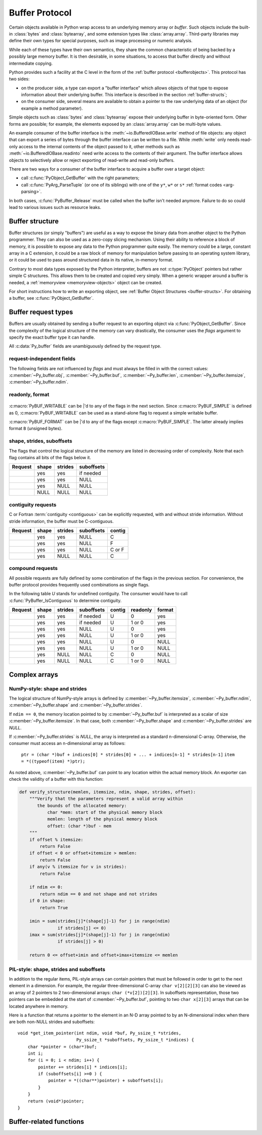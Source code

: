.. highlight:: c

.. index::
   single: buffer protocol
   single: buffer interface; (see buffer protocol)
   single: buffer object; (see buffer protocol)

.. _bufferobjects:

Buffer Protocol
---------------

.. sectionauthor:: Greg Stein <gstein@lyra.org>
.. sectionauthor:: Benjamin Peterson
.. sectionauthor:: Stefan Krah


Certain objects available in Python wrap access to an underlying memory
array or *buffer*.  Such objects include the built-in :class:`bytes` and
:class:`bytearray`, and some extension types like :class:`array.array`.
Third-party libraries may define their own types for special purposes, such
as image processing or numeric analysis.

While each of these types have their own semantics, they share the common
characteristic of being backed by a possibly large memory buffer.  It is
then desirable, in some situations, to access that buffer directly and
without intermediate copying.

Python provides such a facility at the C level in the form of the :ref:`buffer
protocol <bufferobjects>`.  This protocol has two sides:

.. index:: single: PyBufferProcs

- on the producer side, a type can export a "buffer interface" which allows
  objects of that type to expose information about their underlying buffer.
  This interface is described in the section :ref:`buffer-structs`;

- on the consumer side, several means are available to obtain a pointer to
  the raw underlying data of an object (for example a method parameter).

Simple objects such as :class:`bytes` and :class:`bytearray` expose their
underlying buffer in byte-oriented form.  Other forms are possible; for example,
the elements exposed by an :class:`array.array` can be multi-byte values.

An example consumer of the buffer interface is the :meth:`~io.BufferedIOBase.write`
method of file objects: any object that can export a series of bytes through
the buffer interface can be written to a file.  While :meth:`write` only
needs read-only access to the internal contents of the object passed to it,
other methods such as :meth:`~io.BufferedIOBase.readinto` need write access
to the contents of their argument.  The buffer interface allows objects to
selectively allow or reject exporting of read-write and read-only buffers.

There are two ways for a consumer of the buffer interface to acquire a buffer
over a target object:

* call :c:func:`PyObject_GetBuffer` with the right parameters;

* call :c:func:`PyArg_ParseTuple` (or one of its siblings) with one of the
  ``y*``, ``w*`` or ``s*`` :ref:`format codes <arg-parsing>`.

In both cases, :c:func:`PyBuffer_Release` must be called when the buffer
isn't needed anymore.  Failure to do so could lead to various issues such as
resource leaks.


.. _buffer-structure:

Buffer structure
================

Buffer structures (or simply "buffers") are useful as a way to expose the
binary data from another object to the Python programmer.  They can also be
used as a zero-copy slicing mechanism.  Using their ability to reference a
block of memory, it is possible to expose any data to the Python programmer
quite easily.  The memory could be a large, constant array in a C extension,
it could be a raw block of memory for manipulation before passing to an
operating system library, or it could be used to pass around structured data
in its native, in-memory format.

Contrary to most data types exposed by the Python interpreter, buffers
are not :c:type:`PyObject` pointers but rather simple C structures.  This
allows them to be created and copied very simply.  When a generic wrapper
around a buffer is needed, a :ref:`memoryview <memoryview-objects>` object
can be created.

For short instructions how to write an exporting object, see
:ref:`Buffer Object Structures <buffer-structs>`. For obtaining
a buffer, see :c:func:`PyObject_GetBuffer`.

.. c:type:: Py_buffer

   .. c:member:: void \*buf

      A pointer to the start of the logical structure described by the buffer
      fields. This can be any location within the underlying physical memory
      block of the exporter. For example, with negative :c:member:`~Py_buffer.strides`
      the value may point to the end of the memory block.

      For :term:`contiguous` arrays, the value points to the beginning of
      the memory block.

   .. c:member:: void \*obj

      A new reference to the exporting object. The reference is owned by
      the consumer and automatically decremented and set to *NULL* by
      :c:func:`PyBuffer_Release`. The field is the equivalent of the return
      value of any standard C-API function.

      As a special case, for *temporary* buffers that are wrapped by
      :c:func:`PyMemoryView_FromBuffer` or :c:func:`PyBuffer_FillInfo`
      this field is *NULL*. In general, exporting objects MUST NOT
      use this scheme.

   .. c:member:: Py_ssize_t len

      ``product(shape) * itemsize``. For contiguous arrays, this is the length
      of the underlying memory block. For non-contiguous arrays, it is the length
      that the logical structure would have if it were copied to a contiguous
      representation.

      Accessing ``((char *)buf)[0] up to ((char *)buf)[len-1]`` is only valid
      if the buffer has been obtained by a request that guarantees contiguity. In
      most cases such a request will be :c:macro:`PyBUF_SIMPLE` or :c:macro:`PyBUF_WRITABLE`.

   .. c:member:: int readonly

      An indicator of whether the buffer is read-only. This field is controlled
      by the :c:macro:`PyBUF_WRITABLE` flag.

   .. c:member:: Py_ssize_t itemsize

      Item size in bytes of a single element. Same as the value of :func:`struct.calcsize`
      called on non-NULL :c:member:`~Py_buffer.format` values.

      Important exception: If a consumer requests a buffer without the
      :c:macro:`PyBUF_FORMAT` flag, :c:member:`~Py_buffer.format` will
      be set to  *NULL*,  but :c:member:`~Py_buffer.itemsize` still has
      the value for the original format.

      If :c:member:`~Py_buffer.shape` is present, the equality
      ``product(shape) * itemsize == len`` still holds and the consumer
      can use :c:member:`~Py_buffer.itemsize` to navigate the buffer.

      If :c:member:`~Py_buffer.shape` is *NULL* as a result of a :c:macro:`PyBUF_SIMPLE`
      or a :c:macro:`PyBUF_WRITABLE` request, the consumer must disregard
      :c:member:`~Py_buffer.itemsize` and assume ``itemsize == 1``.

   .. c:member:: const char \*format

      A *NUL* terminated string in :mod:`struct` module style syntax describing
      the contents of a single item. If this is *NULL*, ``"B"`` (unsigned bytes)
      is assumed.

      This field is controlled by the :c:macro:`PyBUF_FORMAT` flag.

   .. c:member:: int ndim

      The number of dimensions the memory represents as an n-dimensional array.
      If it is ``0``, :c:member:`~Py_buffer.buf` points to a single item representing
      a scalar. In this case, :c:member:`~Py_buffer.shape`, :c:member:`~Py_buffer.strides`
      and :c:member:`~Py_buffer.suboffsets` MUST be *NULL*.

      The macro :c:macro:`PyBUF_MAX_NDIM` limits the maximum number of dimensions
      to 64. Exporters MUST respect this limit, consumers of multi-dimensional
      buffers SHOULD be able to handle up to :c:macro:`PyBUF_MAX_NDIM` dimensions.

   .. c:member:: Py_ssize_t \*shape

      An array of :c:type:`Py_ssize_t` of length :c:member:`~Py_buffer.ndim`
      indicating the shape of the memory as an n-dimensional array. Note that
      ``shape[0] * ... * shape[ndim-1] * itemsize`` MUST be equal to
      :c:member:`~Py_buffer.len`.

      Shape values are restricted to ``shape[n] >= 0``. The case
      ``shape[n] == 0`` requires special attention. See `complex arrays`_
      for further information.

      The shape array is read-only for the consumer.

   .. c:member:: Py_ssize_t \*strides

      An array of :c:type:`Py_ssize_t` of length :c:member:`~Py_buffer.ndim`
      giving the number of bytes to skip to get to a new element in each
      dimension.

      Stride values can be any integer. For regular arrays, strides are
      usually positive, but a consumer MUST be able to handle the case
      ``strides[n] <= 0``. See `complex arrays`_ for further information.

      The strides array is read-only for the consumer.

   .. c:member:: Py_ssize_t \*suboffsets

      An array of :c:type:`Py_ssize_t` of length :c:member:`~Py_buffer.ndim`.
      If ``suboffsets[n] >= 0``, the values stored along the nth dimension are
      pointers and the suboffset value dictates how many bytes to add to each
      pointer after de-referencing. A suboffset value that is negative
      indicates that no de-referencing should occur (striding in a contiguous
      memory block).

      If all suboffsets are negative (i.e. no de-referencing is needed), then
      this field must be NULL (the default value).

      This type of array representation is used by the Python Imaging Library
      (PIL). See `complex arrays`_ for further information how to access elements
      of such an array.

      The suboffsets array is read-only for the consumer.

   .. c:member:: void \*internal

      This is for use internally by the exporting object. For example, this
      might be re-cast as an integer by the exporter and used to store flags
      about whether or not the shape, strides, and suboffsets arrays must be
      freed when the buffer is released. The consumer MUST NOT alter this
      value.

.. _buffer-request-types:

Buffer request types
====================

Buffers are usually obtained by sending a buffer request to an exporting
object via :c:func:`PyObject_GetBuffer`. Since the complexity of the logical
structure of the memory can vary drastically, the consumer uses the *flags*
argument to specify the exact buffer type it can handle.

All :c:data:`Py_buffer` fields are unambiguously defined by the request
type.

request-independent fields
~~~~~~~~~~~~~~~~~~~~~~~~~~
The following fields are not influenced by *flags* and must always be filled in
with the correct values: :c:member:`~Py_buffer.obj`, :c:member:`~Py_buffer.buf`,
:c:member:`~Py_buffer.len`, :c:member:`~Py_buffer.itemsize`, :c:member:`~Py_buffer.ndim`.


readonly, format
~~~~~~~~~~~~~~~~

   .. c:macro:: PyBUF_WRITABLE

      Controls the :c:member:`~Py_buffer.readonly` field. If set, the exporter
      MUST provide a writable buffer or else report failure. Otherwise, the
      exporter MAY provide either a read-only or writable buffer, but the choice
      MUST be consistent for all consumers.

   .. c:macro:: PyBUF_FORMAT

      Controls the :c:member:`~Py_buffer.format` field. If set, this field MUST
      be filled in correctly. Otherwise, this field MUST be *NULL*.


:c:macro:`PyBUF_WRITABLE` can be \|'d to any of the flags in the next section.
Since :c:macro:`PyBUF_SIMPLE` is defined as 0, :c:macro:`PyBUF_WRITABLE`
can be used as a stand-alone flag to request a simple writable buffer.

:c:macro:`PyBUF_FORMAT` can be \|'d to any of the flags except :c:macro:`PyBUF_SIMPLE`.
The latter already implies format ``B`` (unsigned bytes).


shape, strides, suboffsets
~~~~~~~~~~~~~~~~~~~~~~~~~~

The flags that control the logical structure of the memory are listed
in decreasing order of complexity. Note that each flag contains all bits
of the flags below it.

.. tabularcolumns:: |p{0.35\linewidth}|l|l|l|

+-----------------------------+-------+---------+------------+
|  Request                    | shape | strides | suboffsets |
+=============================+=======+=========+============+
| .. c:macro:: PyBUF_INDIRECT |  yes  |   yes   | if needed  |
+-----------------------------+-------+---------+------------+
| .. c:macro:: PyBUF_STRIDES  |  yes  |   yes   |    NULL    |
+-----------------------------+-------+---------+------------+
| .. c:macro:: PyBUF_ND       |  yes  |   NULL  |    NULL    |
+-----------------------------+-------+---------+------------+
| .. c:macro:: PyBUF_SIMPLE   |  NULL |   NULL  |    NULL    |
+-----------------------------+-------+---------+------------+


.. index:: contiguous, C-contiguous, Fortran contiguous

contiguity requests
~~~~~~~~~~~~~~~~~~~

C or Fortran :term:`contiguity <contiguous>` can be explicitly requested,
with and without stride information. Without stride information, the buffer
must be C-contiguous.

.. tabularcolumns:: |p{0.35\linewidth}|l|l|l|l|

+-----------------------------------+-------+---------+------------+--------+
|  Request                          | shape | strides | suboffsets | contig |
+===================================+=======+=========+============+========+
| .. c:macro:: PyBUF_C_CONTIGUOUS   |  yes  |   yes   |    NULL    |   C    |
+-----------------------------------+-------+---------+------------+--------+
| .. c:macro:: PyBUF_F_CONTIGUOUS   |  yes  |   yes   |    NULL    |   F    |
+-----------------------------------+-------+---------+------------+--------+
| .. c:macro:: PyBUF_ANY_CONTIGUOUS |  yes  |   yes   |    NULL    | C or F |
+-----------------------------------+-------+---------+------------+--------+
| .. c:macro:: PyBUF_ND             |  yes  |   NULL  |    NULL    |   C    |
+-----------------------------------+-------+---------+------------+--------+


compound requests
~~~~~~~~~~~~~~~~~

All possible requests are fully defined by some combination of the flags in
the previous section. For convenience, the buffer protocol provides frequently
used combinations as single flags.

In the following table *U* stands for undefined contiguity. The consumer would
have to call :c:func:`PyBuffer_IsContiguous` to determine contiguity.

.. tabularcolumns:: |p{0.35\linewidth}|l|l|l|l|l|l|

+-------------------------------+-------+---------+------------+--------+----------+--------+
|  Request                      | shape | strides | suboffsets | contig | readonly | format |
+===============================+=======+=========+============+========+==========+========+
| .. c:macro:: PyBUF_FULL       |  yes  |   yes   | if needed  |   U    |     0    |  yes   |
+-------------------------------+-------+---------+------------+--------+----------+--------+
| .. c:macro:: PyBUF_FULL_RO    |  yes  |   yes   | if needed  |   U    |  1 or 0  |  yes   |
+-------------------------------+-------+---------+------------+--------+----------+--------+
| .. c:macro:: PyBUF_RECORDS    |  yes  |   yes   |    NULL    |   U    |     0    |  yes   |
+-------------------------------+-------+---------+------------+--------+----------+--------+
| .. c:macro:: PyBUF_RECORDS_RO |  yes  |   yes   |    NULL    |   U    |  1 or 0  |  yes   |
+-------------------------------+-------+---------+------------+--------+----------+--------+
| .. c:macro:: PyBUF_STRIDED    |  yes  |   yes   |    NULL    |   U    |     0    |  NULL  |
+-------------------------------+-------+---------+------------+--------+----------+--------+
| .. c:macro:: PyBUF_STRIDED_RO |  yes  |   yes   |    NULL    |   U    |  1 or 0  |  NULL  |
+-------------------------------+-------+---------+------------+--------+----------+--------+
| .. c:macro:: PyBUF_CONTIG     |  yes  |   NULL  |    NULL    |   C    |     0    |  NULL  |
+-------------------------------+-------+---------+------------+--------+----------+--------+
| .. c:macro:: PyBUF_CONTIG_RO  |  yes  |   NULL  |    NULL    |   C    |  1 or 0  |  NULL  |
+-------------------------------+-------+---------+------------+--------+----------+--------+


Complex arrays
==============

NumPy-style: shape and strides
~~~~~~~~~~~~~~~~~~~~~~~~~~~~~~

The logical structure of NumPy-style arrays is defined by :c:member:`~Py_buffer.itemsize`,
:c:member:`~Py_buffer.ndim`, :c:member:`~Py_buffer.shape` and :c:member:`~Py_buffer.strides`.

If ``ndim == 0``, the memory location pointed to by :c:member:`~Py_buffer.buf` is
interpreted as a scalar of size :c:member:`~Py_buffer.itemsize`. In that case,
both :c:member:`~Py_buffer.shape` and :c:member:`~Py_buffer.strides` are *NULL*.

If :c:member:`~Py_buffer.strides` is *NULL*, the array is interpreted as
a standard n-dimensional C-array. Otherwise, the consumer must access an
n-dimensional array as follows:

   ``ptr = (char *)buf + indices[0] * strides[0] + ... + indices[n-1] * strides[n-1]``
   ``item = *((typeof(item) *)ptr);``


As noted above, :c:member:`~Py_buffer.buf` can point to any location within
the actual memory block. An exporter can check the validity of a buffer with
this function:

.. code-block:: python

   def verify_structure(memlen, itemsize, ndim, shape, strides, offset):
       """Verify that the parameters represent a valid array within
          the bounds of the allocated memory:
              char *mem: start of the physical memory block
              memlen: length of the physical memory block
              offset: (char *)buf - mem
       """
       if offset % itemsize:
           return False
       if offset < 0 or offset+itemsize > memlen:
           return False
       if any(v % itemsize for v in strides):
           return False

       if ndim <= 0:
           return ndim == 0 and not shape and not strides
       if 0 in shape:
           return True

       imin = sum(strides[j]*(shape[j]-1) for j in range(ndim)
                  if strides[j] <= 0)
       imax = sum(strides[j]*(shape[j]-1) for j in range(ndim)
                  if strides[j] > 0)

       return 0 <= offset+imin and offset+imax+itemsize <= memlen


PIL-style: shape, strides and suboffsets
~~~~~~~~~~~~~~~~~~~~~~~~~~~~~~~~~~~~~~~~

In addition to the regular items, PIL-style arrays can contain pointers
that must be followed in order to get to the next element in a dimension.
For example, the regular three-dimensional C-array ``char v[2][2][3]`` can
also be viewed as an array of 2 pointers to 2 two-dimensional arrays:
``char (*v[2])[2][3]``. In suboffsets representation, those two pointers
can be embedded at the start of :c:member:`~Py_buffer.buf`, pointing
to two ``char x[2][3]`` arrays that can be located anywhere in memory.


Here is a function that returns a pointer to the element in an N-D array
pointed to by an N-dimensional index when there are both non-NULL strides
and suboffsets::

   void *get_item_pointer(int ndim, void *buf, Py_ssize_t *strides,
                          Py_ssize_t *suboffsets, Py_ssize_t *indices) {
       char *pointer = (char*)buf;
       int i;
       for (i = 0; i < ndim; i++) {
           pointer += strides[i] * indices[i];
           if (suboffsets[i] >=0 ) {
               pointer = *((char**)pointer) + suboffsets[i];
           }
       }
       return (void*)pointer;
   }


Buffer-related functions
========================

.. c:function:: int PyObject_CheckBuffer(PyObject *obj)

   Return ``1`` if *obj* supports the buffer interface otherwise ``0``.  When ``1`` is
   returned, it doesn't guarantee that :c:func:`PyObject_GetBuffer` will
   succeed.  This function always succeeds.


.. c:function:: int PyObject_GetBuffer(PyObject *exporter, Py_buffer *view, int flags)

   Send a request to *exporter* to fill in *view* as specified by  *flags*.
   If the exporter cannot provide a buffer of the exact type, it MUST raise
   :c:data:`PyExc_BufferError`, set :c:member:`view->obj` to *NULL* and
   return ``-1``.

   On success, fill in *view*, set :c:member:`view->obj` to a new reference
   to *exporter* and return 0. In the case of chained buffer providers
   that redirect requests to a single object, :c:member:`view->obj` MAY
   refer to this object instead of *exporter* (See :ref:`Buffer Object Structures <buffer-structs>`).

   Successful calls to :c:func:`PyObject_GetBuffer` must be paired with calls
   to :c:func:`PyBuffer_Release`, similar to :c:func:`malloc` and :c:func:`free`.
   Thus, after the consumer is done with the buffer, :c:func:`PyBuffer_Release`
   must be called exactly once.


.. c:function:: void PyBuffer_Release(Py_buffer *view)

   Release the buffer *view* and decrement the reference count for
   :c:member:`view->obj`. This function MUST be called when the buffer
   is no longer being used, otherwise reference leaks may occur.

   It is an error to call this function on a buffer that was not obtained via
   :c:func:`PyObject_GetBuffer`.


.. c:function:: Py_ssize_t PyBuffer_SizeFromFormat(const char *format)

   Return the implied :c:data:`~Py_buffer.itemsize` from :c:data:`~Py_buffer.format`. on success, the
   size of the *format* is returned. Otherwise, return -1.

   .. versionadded:: 3.9


.. c:function:: int PyBuffer_IsContiguous(Py_buffer *view, char order)

   Return ``1`` if the memory defined by the *view* is C-style (*order* is
   ``'C'``) or Fortran-style (*order* is ``'F'``) :term:`contiguous` or either one
   (*order* is ``'A'``).  Return ``0`` otherwise.  This function always succeeds.


.. c:function:: int PyBuffer_ToContiguous(void *buf, Py_buffer *src, Py_ssize_t len, char order)

   Copy *len* bytes from *src* to its contiguous representation in *buf*.
   *order* can be ``'C'`` or ``'F'`` (for C-style or Fortran-style ordering).
   ``0`` is returned on success, ``-1`` on error.

   This function fails if *len* != *src->len*.


.. c:function:: void PyBuffer_FillContiguousStrides(int ndims, Py_ssize_t *shape, Py_ssize_t *strides, int itemsize, char order)

   Fill the *strides* array with byte-strides of a :term:`contiguous` (C-style if
   *order* is ``'C'`` or Fortran-style if *order* is ``'F'``) array of the
   given shape with the given number of bytes per element.


.. c:function:: int PyBuffer_FillInfo(Py_buffer *view, PyObject *exporter, void *buf, Py_ssize_t len, int readonly, int flags)

   Handle buffer requests for an exporter that wants to expose *buf* of size *len*
   with writability set according to *readonly*. *buf* is interpreted as a sequence
   of unsigned bytes.

   The *flags* argument indicates the request type. This function always fills in
   *view* as specified by flags, unless *buf* has been designated as read-only
   and :c:macro:`PyBUF_WRITABLE` is set in *flags*.

   On success, set :c:member:`view->obj` to a new reference to *exporter* and
   return 0. Otherwise, raise :c:data:`PyExc_BufferError`, set
   :c:member:`view->obj` to *NULL* and return ``-1``;

   If this function is used as part of a :ref:`getbufferproc <buffer-structs>`,
   *exporter* MUST be set to the exporting object and *flags* must be passed
   unmodified. Otherwise, *exporter* MUST be NULL.
